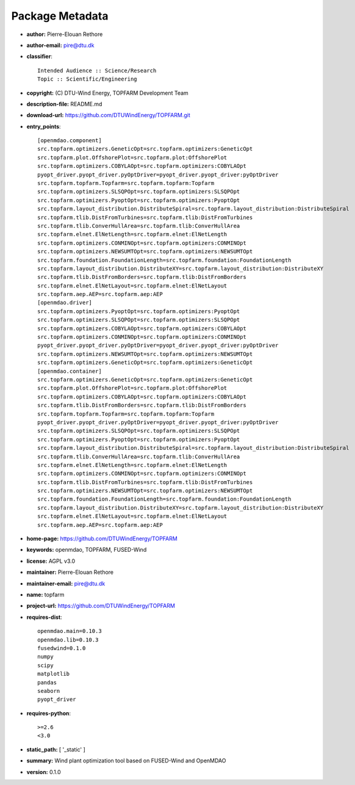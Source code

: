 
================
Package Metadata
================

- **author:** Pierre-Elouan Rethore

- **author-email:** pire@dtu.dk

- **classifier**:: 

    Intended Audience :: Science/Research
    Topic :: Scientific/Engineering

- **copyright:** (C) DTU-Wind Energy, TOPFARM Development Team

- **description-file:** README.md

- **download-url:** https://github.com/DTUWindEnergy/TOPFARM.git

- **entry_points**:: 

    [openmdao.component]
    src.topfarm.optimizers.GeneticOpt=src.topfarm.optimizers:GeneticOpt
    src.topfarm.plot.OffshorePlot=src.topfarm.plot:OffshorePlot
    src.topfarm.optimizers.COBYLAOpt=src.topfarm.optimizers:COBYLAOpt
    pyopt_driver.pyopt_driver.pyOptDriver=pyopt_driver.pyopt_driver:pyOptDriver
    src.topfarm.topfarm.Topfarm=src.topfarm.topfarm:Topfarm
    src.topfarm.optimizers.SLSQPOpt=src.topfarm.optimizers:SLSQPOpt
    src.topfarm.optimizers.PyoptOpt=src.topfarm.optimizers:PyoptOpt
    src.topfarm.layout_distribution.DistributeSpiral=src.topfarm.layout_distribution:DistributeSpiral
    src.topfarm.tlib.DistFromTurbines=src.topfarm.tlib:DistFromTurbines
    src.topfarm.tlib.ConverHullArea=src.topfarm.tlib:ConverHullArea
    src.topfarm.elnet.ElNetLength=src.topfarm.elnet:ElNetLength
    src.topfarm.optimizers.CONMINOpt=src.topfarm.optimizers:CONMINOpt
    src.topfarm.optimizers.NEWSUMTOpt=src.topfarm.optimizers:NEWSUMTOpt
    src.topfarm.foundation.FoundationLength=src.topfarm.foundation:FoundationLength
    src.topfarm.layout_distribution.DistributeXY=src.topfarm.layout_distribution:DistributeXY
    src.topfarm.tlib.DistFromBorders=src.topfarm.tlib:DistFromBorders
    src.topfarm.elnet.ElNetLayout=src.topfarm.elnet:ElNetLayout
    src.topfarm.aep.AEP=src.topfarm.aep:AEP
    [openmdao.driver]
    src.topfarm.optimizers.PyoptOpt=src.topfarm.optimizers:PyoptOpt
    src.topfarm.optimizers.SLSQPOpt=src.topfarm.optimizers:SLSQPOpt
    src.topfarm.optimizers.COBYLAOpt=src.topfarm.optimizers:COBYLAOpt
    src.topfarm.optimizers.CONMINOpt=src.topfarm.optimizers:CONMINOpt
    pyopt_driver.pyopt_driver.pyOptDriver=pyopt_driver.pyopt_driver:pyOptDriver
    src.topfarm.optimizers.NEWSUMTOpt=src.topfarm.optimizers:NEWSUMTOpt
    src.topfarm.optimizers.GeneticOpt=src.topfarm.optimizers:GeneticOpt
    [openmdao.container]
    src.topfarm.optimizers.GeneticOpt=src.topfarm.optimizers:GeneticOpt
    src.topfarm.plot.OffshorePlot=src.topfarm.plot:OffshorePlot
    src.topfarm.optimizers.COBYLAOpt=src.topfarm.optimizers:COBYLAOpt
    src.topfarm.tlib.DistFromBorders=src.topfarm.tlib:DistFromBorders
    src.topfarm.topfarm.Topfarm=src.topfarm.topfarm:Topfarm
    pyopt_driver.pyopt_driver.pyOptDriver=pyopt_driver.pyopt_driver:pyOptDriver
    src.topfarm.optimizers.SLSQPOpt=src.topfarm.optimizers:SLSQPOpt
    src.topfarm.optimizers.PyoptOpt=src.topfarm.optimizers:PyoptOpt
    src.topfarm.layout_distribution.DistributeSpiral=src.topfarm.layout_distribution:DistributeSpiral
    src.topfarm.tlib.ConverHullArea=src.topfarm.tlib:ConverHullArea
    src.topfarm.elnet.ElNetLength=src.topfarm.elnet:ElNetLength
    src.topfarm.optimizers.CONMINOpt=src.topfarm.optimizers:CONMINOpt
    src.topfarm.tlib.DistFromTurbines=src.topfarm.tlib:DistFromTurbines
    src.topfarm.optimizers.NEWSUMTOpt=src.topfarm.optimizers:NEWSUMTOpt
    src.topfarm.foundation.FoundationLength=src.topfarm.foundation:FoundationLength
    src.topfarm.layout_distribution.DistributeXY=src.topfarm.layout_distribution:DistributeXY
    src.topfarm.elnet.ElNetLayout=src.topfarm.elnet:ElNetLayout
    src.topfarm.aep.AEP=src.topfarm.aep:AEP

- **home-page:** https://github.com/DTUWindEnergy/TOPFARM

- **keywords:** openmdao, TOPFARM, FUSED-Wind

- **license:** AGPL v3.0

- **maintainer:** Pierre-Elouan Rethore

- **maintainer-email:** pire@dtu.dk

- **name:** topfarm

- **project-url:** https://github.com/DTUWindEnergy/TOPFARM

- **requires-dist**:: 

    openmdao.main=0.10.3
    openmdao.lib=0.10.3
    fusedwind=0.1.0
    numpy
    scipy
    matplotlib
    pandas
    seaborn
    pyopt_driver

- **requires-python**:: 

    >=2.6
    <3.0

- **static_path:** [ '_static' ]

- **summary:** Wind plant optimization tool based on FUSED-Wind and OpenMDAO

- **version:** 0.1.0

